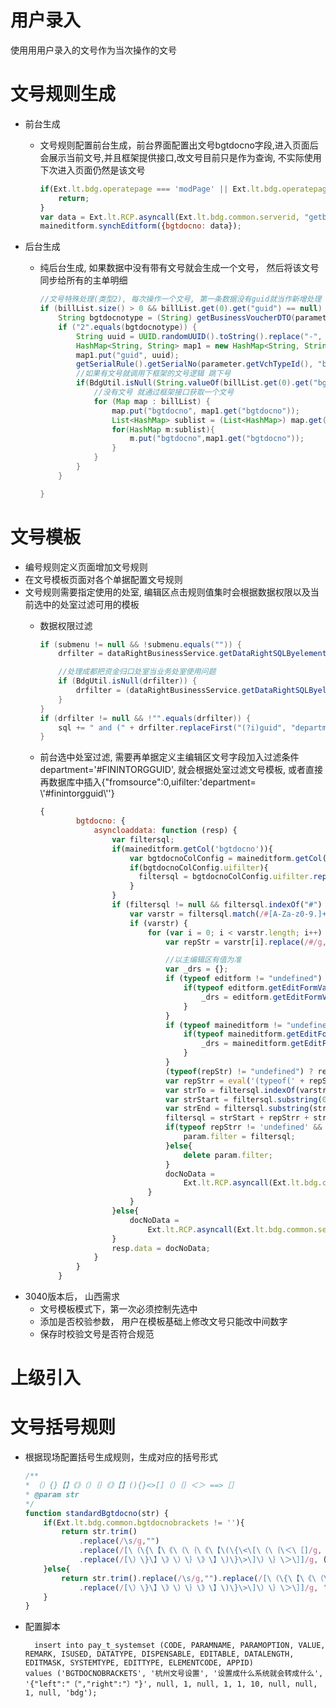 * 用户录入
  使用用用户录入的文号作为当次操作的文号
* 文号规则生成
  + 前台生成
    + 文号规则配置前台生成，前台界面配置出文号bgtdocno字段,进入页面后会展示当前文号,并且框架提供接口,改文号目前只是作为查询, 不实际使用下次进入页面仍然是该文号
    #+BEGIN_SRC javascript
        if(Ext.lt.bdg.operatepage === 'modPage' || Ext.lt.bdg.operatepage === 'modCountryPage'){
            return;
        }
        var data = Ext.lt.RCP.asyncall(Ext.lt.bdg.common.serverid, "getbgtdocno", Ext.lt.bdg.common.vchtypeid);
        maineditform.synchEditform({bgtdocno: data});
    #+END_SRC
  + 后台生成
    + 纯后台生成, 如果数据中没有带有文号就会生成一个文号， 然后将该文号同步给所有的主单明细
    #+BEGIN_SRC java
        //文号特殊处理(类型2), 每次操作一个文号, 第一条数据没有guid就当作新增处理
        if (billList.size() > 0 && billList.get(0).get("guid") == null) {
            String bgtdocnotype = (String) getBusinessVoucherDTO(parameter.getVchTypeId()).get("bgtdocnotype");
            if ("2".equals(bgtdocnotype)) {
                String uuid = UUID.randomUUID().toString().replace("-", "");
                HashMap<String, String> map1 = new HashMap<String, String>(1);
                map1.put("guid", uuid);
                getSerialRule().getSerialNo(parameter.getVchTypeId(), "bgtdocno",  map1, false);
                //如果有文号就调用下框架的文号逻辑 跳下号
                if(BdgUtil.isNull(String.valueOf(billList.get(0).get("bgtdocno")))){
                    //没有文号 就通过框架接口获取一个文号
                    for (Map map : billList) {
                        map.put("bgtdocno", map1.get("bgtdocno"));
                        List<HashMap> sublist = (List<HashMap>) map.get("sublist");
                        for(HashMap m:sublist){
                            m.put("bgtdocno",map1.get("bgtdocno"));
                        }
                    }
                }
            }

        }
    #+END_SRC
* 文号模板
+ 编号规则定义页面增加文号规则
+ 在文号模板页面对各个单据配置文号规则
+ 文号规则需要指定使用的处室, 编辑区点击规则值集时会根据数据权限以及当前选中的处室过滤可用的模板
  + 数据权限过滤
    #+BEGIN_SRC java
          if (submenu != null && !submenu.equals("")) {
              drfilter = dataRightBusinessService.getDataRightSQLByelementCode("t1", submenu, "FININTORGGUID", BdgUtil.getBdgMainTable());

              //处理成都把资金归口处室当业务处室使用问题
              if (BdgUtil.isNull(drfilter)) {
                  drfilter = (dataRightBusinessService.getDataRightSQLByelementCode("t1", submenu, "DEPARTMENTDIVISION", BdgUtil.getBdgMainTable()));
              }
          }
          if (drfilter != null && !"".equals(drfilter)) {
              sql += " and (" + drfilter.replaceFirst("(?i)guid", "department") + ")";
          } 
    #+END_SRC
  + 前台选中处室过滤, 需要再单据定义主编辑区文号字段加入过滤条件 department='#FININTORGGUID', 就会根据处室过滤文号模板, 或者直接再数据库中插入{"fromsource":0,uifilter:'department= \'#finintorgguid\''}
    #+BEGIN_SRC javascript
    {
            bgtdocno: {
                asyncloaddata: function (resp) {
                    var filtersql;
                    if(maineditform.getCol('bgtdocno')){
                        var bgtdocnoColConfig = maineditform.getCol('bgtdocno')._cfg.config;
                        if(bgtdocnoColConfig.uifilter){
                          filtersql = bgtdocnoColConfig.uifilter.replace(/\‘/g,'\'');//数据过滤-字段级（UI界面设置）;
                        }
                    }
                    if (filtersql != null && filtersql.indexOf("#") != -1) {
                        var varstr = filtersql.match(/#[A-Za-z0-9.]+/g);
                        if (varstr) {
                            for (var i = 0; i < varstr.length; i++) {
                                var repStr = varstr[i].replace(/#/g, "");

                                //以主编辑区有值为准
                                var _drs = {};
                                if (typeof editform != "undefined") {
                                    if(typeof editform.getEditFormValues()[repStr.toLowerCase()] != 'undefined'){
                                        _drs = editform.getEditFormValues();
                                    }
                                }
                                if (typeof maineditform != "undefined") {
                                    if(typeof maineditform.getEditFormValues()[repStr.toLowerCase()] != 'undefined'){
                                        _drs = maineditform.getEditFormValues();
                                    }
                                }
                                (typeof(repStr) != "undefined") ? repStr: null;
                                var repStrr = eval('(typeof(' + repStr + ')=="string" || typeof(' + repStr + ')=="boolean" || typeof(' + repStr + ')=="number")?' + repStr + ':_drs["' + repStr.toLowerCase() + '"]');
                                var strTo = filtersql.indexOf(varstr[i]);
                                var strStart = filtersql.substring(0, strTo);
                                var strEnd = filtersql.substring(strTo + varstr[i].length);
                                filtersql = strStart + repStrr + strEnd;
                                if(typeof repStrr != 'undefined' && repStrr != ''){
                                    param.filter = filtersql;
                                }else{
                                    delete param.filter;
                                }
                                docNoData =
                                    Ext.lt.RCP.asyncall(Ext.lt.bdg.common.serverid, "showBdgDocNoQTreeService", param);
                            }
                        }
                    }else{
                        docNoData =
                            Ext.lt.RCP.asyncall(Ext.lt.bdg.common.serverid, "showBdgDocNoQTreeService", param);
                    }
                    resp.data = docNoData;
                }
            }
        }
    #+END_SRC
+ 3040版本后， 山西需求
  + 文号模板模式下，第一次必须控制先选中
  + 添加是否校验参数， 用户在模板基础上修改文号只能改中间数字
  + 保存时校验文号是否符合规范
* 上级引入
* 文号括号规则
  + 根据现场配置括号生成规则，生成对应的括号形式
    #+BEGIN_SRC javascript
    /**
    * （）{}【】《》（）｛｝《》【】(){}<>[]（）｛｝＜＞ ==>［］
    * @param str
    */
    function standardBgtdocno(str) {
        if(Ext.lt.bdg.common.bgtdocnobrackets != ''){
            return str.trim()
                .replace(/\s/g,"")
                .replace(/[\（\{\【\《\（\｛\《\【\(\{\<\[\（\｛\＜\［]/g, (Ext.lt.bdg.common.bgtdocnobrackets.left != '')? Ext.lt.bdg.common.bgtdocnobrackets.left:'〔')
                .replace(/[\）\}\】\》\）\｝\》\】\)\}\>\]\）\｝\＞\］]/g, (Ext.lt.bdg.common.bgtdocnobrackets.right != '')? Ext.lt.bdg.common.bgtdocnobrackets.right:'〕');
        }else{
            return str.trim().replace(/\s/g,"").replace(/[\（\{\【\《\（\｛\《\【\(\{\<\[\（\｛\＜\［]/g, '〔')
                .replace(/[\）\}\】\》\）\｝\》\】\)\}\>\]\）\｝\＞\］]/g, '〕');
        }
    }
    #+END_SRC
  + 配置脚本
    #+BEGIN_EXAMPLE
    insert into pay_t_systemset (CODE, PARAMNAME, PARAMOPTION, VALUE, REMARK, ISUSED, DATATYPE, DISPENSABLE, EDITABLE, DATALENGTH, EDITMASK, SYSTEMTYPE, EDITTYPE, ELEMENTCODE, APPID)
  values ('BGTDOCNOBRACKETS', '杭州文号设置', '设置成什么系统就会转成什么', '{"left":"〔","right":"〕"}', null, 1, null, 1, 1, 10, null, null, 1, null, 'bdg');
    #+END_EXAMPLE
